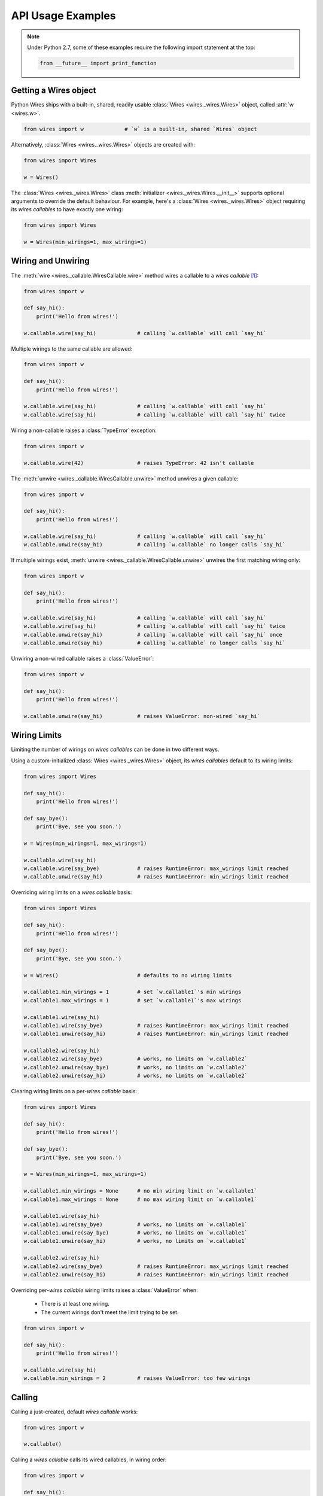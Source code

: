API Usage Examples
==================


.. note::

    Under Python 2.7, some of these examples require the following import statement
    at the top:

    .. code-block:: python

        from __future__ import print_function




Getting a Wires object
----------------------

Python Wires ships with a built-in, shared, readily usable :class:`Wires <wires._wires.Wires>` object, called :attr:`w <wires.w>`.

.. code-block:: python

    from wires import w             # `w` is a built-in, shared `Wires` object


Alternatively, :class:`Wires <wires._wires.Wires>` objects are created with:


.. code-block:: python

    from wires import Wires

    w = Wires()


The :class:`Wires <wires._wires.Wires>` class :meth:`initializer <wires._wires.Wires.__init__>` supports optional arguments to override the default behaviour. For example, here's a :class:`Wires <wires._wires.Wires>` object requiring its *wires callables* to have exactly one wiring:

.. code-block:: python

    from wires import Wires

    w = Wires(min_wirings=1, max_wirings=1)




Wiring and Unwiring
-------------------

The :meth:`wire <wires._callable.WiresCallable.wire>` method wires a callable to a *wires callable* [#wirescallable]_:

.. code-block:: python

    from wires import w

    def say_hi():
        print('Hello from wires!')

    w.callable.wire(say_hi)             # calling `w.callable` will call `say_hi`


Multiple wirings to the same callable are allowed:

.. code-block:: python

    from wires import w

    def say_hi():
        print('Hello from wires!')

    w.callable.wire(say_hi)             # calling `w.callable` will call `say_hi`
    w.callable.wire(say_hi)             # calling `w.callable` will call `say_hi` twice




Wiring a non-callable raises a :class:`TypeError` exception:

.. code-block:: python

    from wires import w

    w.callable.wire(42)                 # raises TypeError: 42 isn't callable


The :meth:`unwire <wires._callable.WiresCallable.unwire>` method unwires a given callable:

.. code-block:: python

    from wires import w

    def say_hi():
        print('Hello from wires!')

    w.callable.wire(say_hi)             # calling `w.callable` will call `say_hi`
    w.callable.unwire(say_hi)           # calling `w.callable` no longer calls `say_hi`



If multiple wirings exist, :meth:`unwire <wires._callable.WiresCallable.unwire>` unwires the first matching wiring only:

.. code-block:: python

    from wires import w

    def say_hi():
        print('Hello from wires!')

    w.callable.wire(say_hi)             # calling `w.callable` will call `say_hi`
    w.callable.wire(say_hi)             # calling `w.callable` will call `say_hi` twice
    w.callable.unwire(say_hi)           # calling `w.callable` will call `say_hi` once
    w.callable.unwire(say_hi)           # calling `w.callable` no longer calls `say_hi`



Unwiring a non-wired callable raises a :class:`ValueError`:

.. code-block:: python

    from wires import w

    def say_hi():
        print('Hello from wires!')

    w.callable.unwire(say_hi)           # raises ValueError: non-wired `say_hi`




Wiring Limits
-------------

Limiting the number of wirings on *wires callables* can be done in two different ways.

Using a custom-initialized :class:`Wires <wires._wires.Wires>` object, its *wires callables* default to its wiring limits:

.. code-block:: python

    from wires import Wires

    def say_hi():
        print('Hello from wires!')

    def say_bye():
        print('Bye, see you soon.')

    w = Wires(min_wirings=1, max_wirings=1)

    w.callable.wire(say_hi)
    w.callable.wire(say_bye)            # raises RuntimeError: max_wirings limit reached
    w.callable.unwire(say_hi)           # raises RuntimeError: min_wirings limit reached


Overriding wiring limits on a *wires callable* basis:

.. code-block:: python

    from wires import Wires

    def say_hi():
        print('Hello from wires!')

    def say_bye():
        print('Bye, see you soon.')

    w = Wires()                         # defaults to no wiring limits

    w.callable1.min_wirings = 1         # set `w.callable1`'s min wirings
    w.callable1.max_wirings = 1         # set `w.callable1`'s max wirings

    w.callable1.wire(say_hi)
    w.callable1.wire(say_bye)           # raises RuntimeError: max_wirings limit reached
    w.callable1.unwire(say_hi)          # raises RuntimeError: min_wirings limit reached

    w.callable2.wire(say_hi)
    w.callable2.wire(say_bye)           # works, no limits on `w.callable2`
    w.callable2.unwire(say_bye)         # works, no limits on `w.callable2`
    w.callable2.unwire(say_hi)          # works, no limits on `w.callable2`


Clearing wiring limits on a per-*wires callable* basis:

.. code-block:: python

    from wires import Wires

    def say_hi():
        print('Hello from wires!')

    def say_bye():
        print('Bye, see you soon.')

    w = Wires(min_wirings=1, max_wirings=1)

    w.callable1.min_wirings = None      # no min wiring limit on `w.callable1`
    w.callable1.max_wirings = None      # no max wiring limit on `w.callable1`

    w.callable1.wire(say_hi)
    w.callable1.wire(say_bye)           # works, no limits on `w.callable1`
    w.callable1.unwire(say_bye)         # works, no limits on `w.callable1`
    w.callable1.unwire(say_hi)          # works, no limits on `w.callable1`

    w.callable2.wire(say_hi)
    w.callable2.wire(say_bye)           # raises RuntimeError: max_wirings limit reached
    w.callable2.unwire(say_hi)          # raises RuntimeError: min_wirings limit reached


Overriding per-*wires callable* wiring limits raises a :class:`ValueError` when:

    * There is at least one wiring.
    * The current wirings don't meet the limit trying to be set.

.. code-block:: python

    from wires import w

    def say_hi():
        print('Hello from wires!')

    w.callable.wire(say_hi)
    w.callable.min_wirings = 2          # raises ValueError: too few wirings



Calling
-------

Calling a just-created, default *wires callable* works:

.. code-block:: python

    from wires import w

    w.callable()


Calling a *wires callable* calls its wired callables, in wiring order:

.. code-block:: python

    from wires import w

    def say_hi():
        print('Hello from wires!')

    def say_bye():
        print('Bye, see you soon.')

    w.callable1.wire(say_hi)
    w.callable1.wire(say_bye)
    w.callable1()                       # calls `say_hi` first, then `say_bye`

    w.callable2.wire(say_bye)
    w.callable2.wire(say_hi)
    w.callable2()                       # calls `say_bye` first, then `say_hi`


Calling a *wires callable* where the current number of wirings is below the minimum wiring limit raises a :class:`ValueError` (set by the :class:`Wires <wires._wires.Wires>` object or overriden at the *wires callable* level):

.. code-block:: python

    from wires import w

    w.callable.min_wirings = 1
    w.callable()                        # raises ValueError: less than min_wirings wired



Argument Passing
----------------

Call-time arguments are passed to each wired callable:

.. code-block:: python

    from wires import w

    def a_print(*args, **kw):
        print('args=%r kw=%r' % (args, kw))

    w.callable.wire(a_print)
    w.callable()                        # prints: args=() kw={}
    w.callable(42, 24)                  # prints: args=(42, 24) kw={}
    w.callable(a=42, b=24)              # prints: args=() kw={'a': 42, 'b': 24}
    w.callable(42, a=24)                # prints: args=(42,) kw={'a': 24}


Wiring actions can include wire-time arguments, later combined with call-time arguments:

.. code-block:: python

    from wires import w

    def a_print(*args, **kw):
        print('args=%r kw=%r' % (args, kw))

    w.callable1.wire(a_print, 'one')
    w.callable2.wire(a_print, a='nother')

    w.callable1()                       # prints: args=('one',) kw={}
    w.callable1(42, 24)                 # prints: args=('one', 42, 24) kw={}
    w.callable1(a=42, b=24)             # prints: args=('one',) kw={'a': 42, 'b': 24}
    w.callable1(42, a=24)               # prints: args=('one', 42) kw={'a': 24}

    w.callable2()                       # prints: args=() kw={'a': 'nother'}
    w.callable2(42, 24)                 # prints: args=(42, 24) kw={'a': 'nother'}
    w.callable2(a=42, b=24)             # prints: args=() kw={'a': 42, 'b': 24}
    w.callable2(42, a=24)               # prints: args=(42,) kw={'a': 24}


Unwiring actions can include wire-time arguments in the :meth:`unwire <wires._callable.WiresCallable.unwire>` call:

* If no positional/keyword arguments are passed (other than the mandatory callable argument) the first wiring to that callable is removed.

* If positional/keyword arguments are passed, the specific wiring to that callable with the provided wire-time arguments is removed.

In either case, a :class:`ValueError` is raised when no matching wiring exists.


.. code-block:: python

    from wires import w

    def p_arg(arg):
        print(arg)

    w.callable.wire(p_arg, 'a')
    w.callable()                        # prints 'a'

    w.callable.wire(p_arg, 'b')
    w.callable()                        # prints 'a', then prints 'b'

    w.callable.unwire(p_arg, 'b')
    w.callable()                        # prints 'a'

    w.callable.unwire(p_arg)
    w.callable()                        # does nothing

    w.callable.unwire(p_arg, 'c')       # raises ValueError: no such wiring




Call-time coupling
------------------

.. note::

    For a description of possible behaviours, refer to :ref:`Call-time Coupling Concepts <concepts-calltime-coupling>`.


By default, calling a *wires callable* calls all its wirings and returns ``None``:


.. code-block:: python
    :emphasize-lines: 11

    from wires import Wires

    def raise_exception():
        print('about to raise')
        raise ZeroDivisionError()

    def return_42():
        print('about to return')
        return 42

    w = Wires()                     # Default call coupling.

    w.callable.wire(raise_exception)
    w.callable.wire(return_42)

    w.callable()                    # prints 'about to raise', then 'about to return'
                                    # returns None


Call-time coupling can be:

* Set at the :class:`Wires <wires._wires.Wires>` object level, applicable to all its *wired callables*.
* Overridden on a *wires callable* basis.
* Overridden at call-time.



Setting **returns** at the :class:`Wires <wires._wires.Wires>` object level:

.. code-block:: python
    :emphasize-lines: 11

    from wires import Wires

    def raise_exception():
        print('about to raise')
        raise ZeroDivisionError()

    def return_42():
        print('about to return')
        return 42

    w = Wires(returns=True)         # Non-default call coupling.

    w.callable.wire(raise_exception)
    w.callable.wire(return_42)

    w.callable()                    # prints 'about to raise', then 'about to return'
                                    # returns [(ZeroDivisionError(), None), (None, 42)]


Overriding **returns** at the *wires callable* level:

.. code-block:: python
    :emphasize-lines: 11-12

    from wires import Wires

    def raise_exception():
        print('about to raise')
        raise ZeroDivisionError()

    def return_42():
        print('about to return')
        return 42

    w = Wires()                     # Default call coupling.
    w.callable.returns = True       # Override call coupling for `callable`.

    w.callable.wire(raise_exception)
    w.callable.wire(return_42)

    w.callable()                    # prints 'about to raise', then 'about to return'
                                    # returns [(ZeroDivisionError(), None), (None, 42)]



Overriding **returns** at call-time:

.. code-block:: python
    :emphasize-lines: 11,16

    from wires import Wires

    def raise_exception():
        print('about to raise')
        raise ZeroDivisionError()

    def return_42():
        print('about to return')
        return 42

    w = Wires()                     # Default call coupling.

    w.callable.wire(raise_exception)
    w.callable.wire(return_42)

    w(returns=True).callable()      # Override call coupling at calltime.
                                    # prints 'about to raise', then 'about to return'
                                    # returns [(ZeroDivisionError(), None), (None, 42)]




Setting **ignore exceptions** at the :class:`Wires <wires._wires.Wires>` object level:

.. code-block:: python
    :emphasize-lines: 11

    from wires import Wires

    def raise_exception():
        print('about to raise')
        raise ZeroDivisionError()

    def return_42():
        print('about to return')
        return 42

    w = Wires(ignore_exceptions=False)  # Non-default call coupling.

    w.callable.wire(raise_exception)
    w.callable.wire(return_42)

    w.callable()                        # prints 'about to raise' only
                                        # returns None


Overriding **ignore exceptions** at the *wires callable* level:

.. code-block:: python
    :emphasize-lines: 11-12

    from wires import Wires

    def raise_exception():
        print('about to raise')
        raise ZeroDivisionError()

    def return_42():
        print('about to return')
        return 42

    w = Wires()                             # Default call coupling.
    w.callable.ignore_exceptions = False    # Override call coupling for `callable`.

    w.callable.wire(raise_exception)
    w.callable.wire(return_42)

    w.callable()                            # prints 'about to raise' only
                                            # returns None



Overriding **ignore exceptions** at call-time:

.. code-block:: python
    :emphasize-lines: 11,16

    from wires import Wires

    def raise_exception():
        print('about to raise')
        raise ZeroDivisionError()

    def return_42():
        print('about to return')
        return 42

    w = Wires()                             # Default call coupling.

    w.callable.wire(raise_exception)
    w.callable.wire(return_42)

    w(ignore_exceptions=False).callable()   # Override call coupling at calltime.
                                            # prints 'about to raise' only
                                            # returns None



Setting both **returns** and **ignore exceptions** at the :class:`Wires <wires._wires.Wires>` level:

.. code-block:: python
    :emphasize-lines: 11

    from wires import Wires

    def raise_exception():
        print('about to raise')
        raise ZeroDivisionError()

    def return_42():
        print('about to return')
        return 42

    w = Wires(returns=True, ignore_exceptions=False)    # Non-default call coupling.

    w.callable.wire(raise_exception)
    w.callable.wire(return_42)

    w.callable()                        # prints 'about to raise' only
                                        # raises RuntimeError((ZeroDivisionError(), None),)


Overriding both **returns** and **ignore exceptions** at the *wires callable* level:

.. code-block:: python
    :emphasize-lines: 11-13

    from wires import Wires

    def raise_exception():
        print('about to raise')
        raise ZeroDivisionError()

    def return_42():
        print('about to return')
        return 42

    w = Wires()                             # Default call coupling.
    w.callable.returns = True               # Override call coupling for `callable`.
    w.callable.ignore_exceptions = False    # Override call coupling for `callable`.

    w.callable.wire(raise_exception)
    w.callable.wire(return_42)

    w.callable()                        # prints 'about to raise' only
                                        # raises RuntimeError((ZeroDivisionError(), None),)


Overriding both **returns** and **ignore exceptions** at call-time:

.. code-block:: python
    :emphasize-lines: 11,16

    from wires import Wires

    def raise_exception():
        print('about to raise')
        raise ZeroDivisionError()

    def return_42():
        print('about to return')
        return 42

    w = Wires()                         # Default call coupling.

    w.callable.wire(raise_exception)
    w.callable.wire(return_42)

    w(returns=True, ignore_exceptions=False).callable()
                                        # prints 'about to raise' only
                                        # raises RuntimeError((ZeroDivisionError(), None),)



Introspection
-------------



.. [#wirescallable] Per the :doc:`concepts` section, *wires callables* are :class:`Wires <wires._wires.Wires>` object auto-created attributes.
